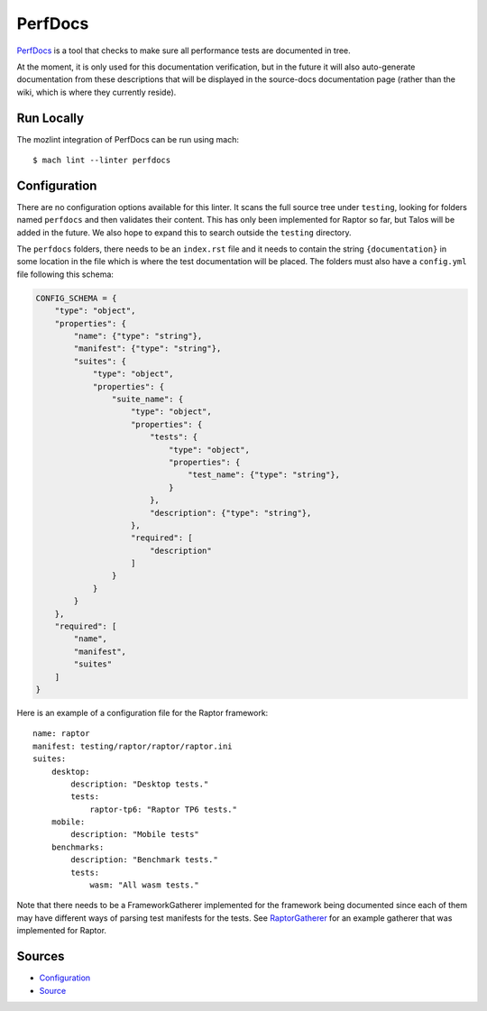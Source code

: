 PerfDocs
========

`PerfDocs`_ is a tool that checks to make sure all performance tests are documented in tree.

At the moment, it is only used for this documentation verification, but in the future it will also auto-generate documentation from these descriptions that will be displayed in the source-docs documentation page (rather than the wiki, which is where they currently reside).

Run Locally
-----------

The mozlint integration of PerfDocs can be run using mach:

.. parsed-literal::

    $ mach lint --linter perfdocs


Configuration
-------------

There are no configuration options available for this linter. It scans the full source tree under ``testing``, looking for folders named ``perfdocs`` and then validates their content. This has only been implemented for Raptor so far, but Talos will be added in the future. We also hope to expand this to search outside the ``testing`` directory.

The ``perfdocs`` folders, there needs to be an ``index.rst`` file and it needs to contain the string ``{documentation}`` in some location in the file which is where the test documentation will be placed. The folders must also have a ``config.yml`` file following this schema:

.. code-block:: python

    CONFIG_SCHEMA = {
        "type": "object",
        "properties": {
            "name": {"type": "string"},
            "manifest": {"type": "string"},
            "suites": {
                "type": "object",
                "properties": {
                    "suite_name": {
                        "type": "object",
                        "properties": {
                            "tests": {
                                "type": "object",
                                "properties": {
                                    "test_name": {"type": "string"},
                                }
                            },
                            "description": {"type": "string"},
                        },
                        "required": [
                            "description"
                        ]
                    }
                }
            }
        },
        "required": [
            "name",
            "manifest",
            "suites"
        ]
    }

Here is an example of a configuration file for the Raptor framework:

.. parsed-literal::

    name: raptor
    manifest: testing/raptor/raptor/raptor.ini
    suites:
        desktop:
            description: "Desktop tests."
            tests:
                raptor-tp6: "Raptor TP6 tests."
        mobile:
            description: "Mobile tests"
        benchmarks:
            description: "Benchmark tests."
            tests:
                wasm: "All wasm tests."

Note that there needs to be a FrameworkGatherer implemented for the framework being documented since each of them may have different ways of parsing test manifests for the tests. See `RaptorGatherer <https://searchfox.org/mozilla-central/source/tools/lint/perfdocs/framework_gatherers.py>`_ for an example gatherer that was implemented for Raptor.

Sources
-------

* `Configuration <https://searchfox.org/mozilla-central/source/tools/lint/perfdocs.yml>`__
* `Source <https://searchfox.org/mozilla-central/source/tools/lint/perfdocs>`__
